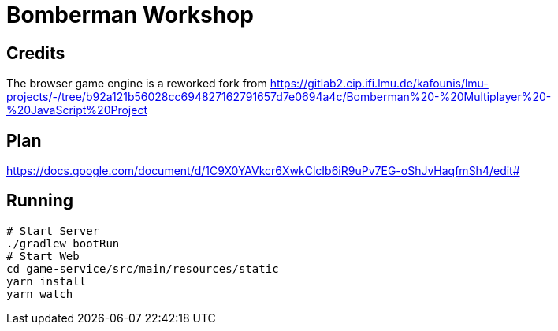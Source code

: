 = Bomberman Workshop

== Credits

The browser game engine is a reworked fork from https://gitlab2.cip.ifi.lmu.de/kafounis/lmu-projects/-/tree/b92a121b56028cc694827162791657d7e0694a4c/Bomberman%20-%20Multiplayer%20-%20JavaScript%20Project

== Plan
https://docs.google.com/document/d/1C9X0YAVkcr6XwkClcIb6iR9uPv7EG-oShJvHaqfmSh4/edit#

== Running

[source,bash]
----
# Start Server
./gradlew bootRun
# Start Web
cd game-service/src/main/resources/static
yarn install
yarn watch
----




